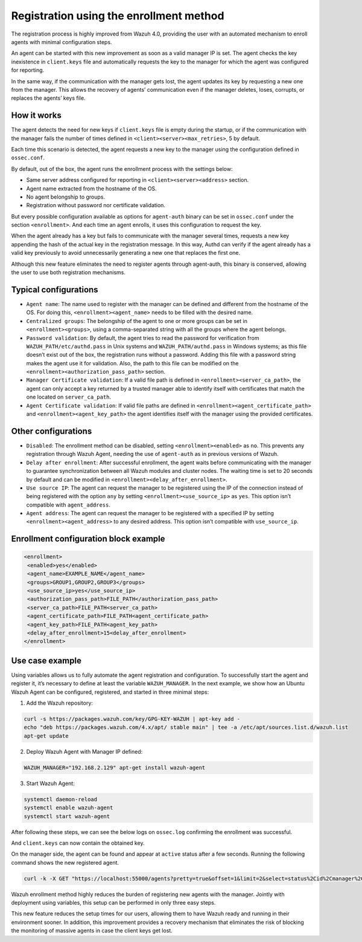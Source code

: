 .. Copyright (C) 2021 Wazuh, Inc.

.. meta::
  :description: Wazuh 4.0 registration process provides the user with an automated mechanism to enroll agents with minimal configuration steps.
  
.. _agent-enrollment:

Registration using the enrollment method
========================================

The registration process is highly improved from Wazuh 4.0, providing the user with an automated mechanism to enroll agents with minimal configuration steps.

An agent can be started with this new improvement as soon as a valid manager IP is set. The agent checks the key inexistence in ``client.keys`` file and automatically requests the key to the manager for which the agent was configured for reporting.

In the same way, if the communication with the manager gets lost, the agent updates its key by requesting a new one from the manager. This allows the recovery of agents’ communication even if the manager deletes, loses, corrupts, or replaces the agents’ keys file.


How it works
------------

The agent detects the need for new keys if ``client.keys`` file is empty during the startup, or if the communication with the manager fails the number of times defined in ``<client><server><max_retries>``, 5 by default.

Each time this scenario is detected, the agent requests a new key to the manager using the configuration defined in ``ossec.conf``. 

By default, out of the box, the agent runs the enrollment process with the settings below:

- Same server address configured for reporting in ``<client><server><address>`` section.
- Agent name extracted from the hostname of the OS.
- No agent belongship to groups.
- Registration without password nor certificate validation.

But every possible configuration available as options for ``agent-auth`` binary can be set in ``ossec.conf`` under the section ``<enrollment>``. And each time an agent enrolls, it uses this configuration to request the key.

When the agent already has a key but fails to communicate with the manager several times, requests a new key appending the hash of the actual key in the registration message. In this way, Authd can verify if the agent already has a valid key previously to avoid unnecessarily generating a new one that replaces the first one.

Although this new feature eliminates the need to register agents through agent-auth, this binary is conserved, allowing the user to use both registration mechanisms.



Typical configurations
----------------------

- ``Agent name``: The name used to register with the manager can be defined and different from the hostname of the OS. For doing this, ``<enrollment><agent_name>`` needs to be filled with the desired name.
- ``Centralized groups``: The belongship of the agent to one or more groups can be set in ``<enrollment><groups>``, using a comma-separated string with all the groups where the agent belongs.
- ``Password validation``: By default, the agent tries to read the password for verification from ``WAZUH_PATH/etc/authd.pass`` in Unix systems and ``WAZUH_PATH/authd.pass`` in Windows systems; as this file doesn’t exist out of the box, the registration runs without a password. Adding this file with a password string makes the agent use it for validation. Also, the path to this file can be modified on the ``<enrollment><authorization_pass_path>`` section.
- ``Manager Certificate validation``: If a valid file path is defined in ``<enrollment><server_ca_path>``, the agent can only accept a key returned by a trusted manager able to identify itself with certificates that match the one located on ``server_ca_path``.
- ``Agent Certificate validation``: If valid file paths are defined in ``<enrollment><agent_certificate_path>`` and ``<enrollment><agent_key_path>`` the agent identifies itself with the manager using the provided certificates.
 
 

Other configurations
--------------------

- ``Disabled``: The enrollment method can be disabled, setting ``<enrollment><enabled>`` as ``no``. This prevents any registration through Wazuh Agent, needing the use of ``agent-auth`` as in previous versions of Wazuh.
- ``Delay after enrollment``: After successful enrollment, the agent waits before communicating with the manager to guarantee synchronization between all Wazuh modules and cluster nodes. The waiting time is set to 20 seconds by default and can be modified in ``<enrollment><delay_after_enrollment>``.
- ``Use source IP``: The agent can request the manager to be registered using the IP of the connection instead of being registered with the option ``any`` by setting ``<enrollment><use_source_ip>`` as ``yes``. This option isn’t compatible with ``agent_address``.
- ``Agent address``: The agent can request the manager to be registered with a specified IP by setting ``<enrollment><agent_address>`` to any desired address. This option isn’t compatible with ``use_source_ip``.



Enrollment configuration block example
--------------------------------------

.. code-block:: xml

 <enrollment>
  <enabled>yes</enabled>
  <agent_name>EXAMPLE_NAME</agent_name>
  <groups>GROUP1,GROUP2,GROUP3</groups>
  <use_source_ip>yes</use_source_ip>
  <authorization_pass_path>FILE_PATH</authorization_pass_path>
  <server_ca_path>FILE_PATH<server_ca_path>
  <agent_certificate_path>FILE_PATH<agent_certificate_path>
  <agent_key_path>FILE_PATH<agent_key_path>
  <delay_after_enrollment>15<delay_after_enrollment>
 </enrollment>

 
 
Use case example
----------------

Using variables allows us to fully automate the agent registration and configuration. To successfully start the agent and register it, it’s necessary to define at least the variable ``WAZUH_MANAGER``.
In the next example, we show how an Ubuntu Wazuh Agent can be configured, registered, and started in three minimal steps:


1. Add the Wazuh repository:

.. code-block:: console

  curl -s https://packages.wazuh.com/key/GPG-KEY-WAZUH | apt-key add -
  echo "deb https://packages.wazuh.com/4.x/apt/ stable main" | tee -a /etc/apt/sources.list.d/wazuh.list
  apt-get update
  
 

2. Deploy Wazuh Agent with Manager IP defined:

.. code-block:: console  

  WAZUH_MANAGER="192.168.2.129" apt-get install wazuh-agent
  
 

3. Start Wazuh Agent:

.. code-block:: console

  systemctl daemon-reload
  systemctl enable wazuh-agent
  systemctl start wazuh-agent

After following these steps, we can see the below logs on ``ossec.log`` confirming the enrollment was successful.	

.. thumbnail:: ../../images/manual/managing-agents/log.png
    :title: Log
    :align: left
    :width: 100%


And ``client.keys`` can now contain the obtained key.

.. thumbnail:: ../../images/manual/managing-agents/keys.png
    :title: Keys
    :align: left
    :width: 100%

On the manager side, the agent can be found and appear at ``active`` status after a few seconds. Running the following command shows the new registered agent.
 
.. code-block:: console

    curl -k -X GET "https://localhost:55000/agents?pretty=true&offset=1&limit=2&select=status%2Cid%2Cmanager%2Cname%2Cnode_name%2Cversion&status=active" -H "Authorization: Bearer $TOKEN"
 

.. thumbnail:: ../../images/manual/managing-agents/API.png
  :title: API
  :align: left
  :width: 100%


Wazuh enrollment method highly reduces the burden of registering new agents with the manager. Jointly with deployment using variables, this setup can be performed in only three easy steps.

This new feature reduces the setup times for our users, allowing them to have Wazuh ready and running in their environment sooner. In addition, this improvement provides a recovery mechanism that eliminates the risk of blocking the monitoring of massive agents in case the client keys get lost.
